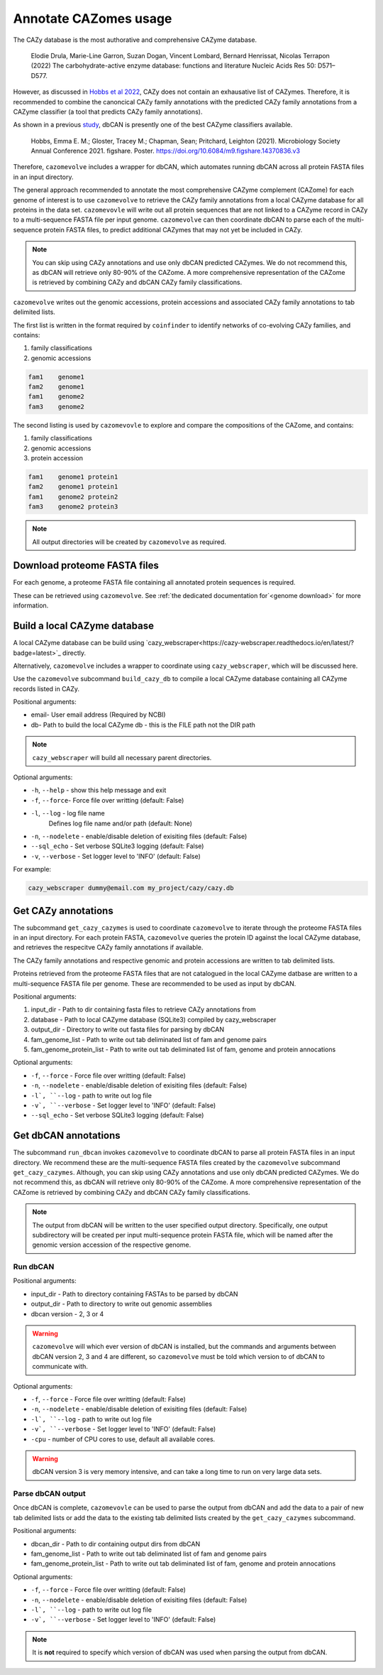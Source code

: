 ======================
Annotate CAZomes usage
======================

The CAZy database is the most authorative and comprehensive CAZyme database.

    Elodie Drula, Marie-Line Garron, Suzan Dogan, Vincent Lombard, Bernard Henrissat, Nicolas Terrapon (2022) The carbohydrate-active enzyme database: functions and literature Nucleic Acids Res 50: D571–D577.

However, as discussed in `Hobbs et al 2022 <https://www.biorxiv.org/content/10.1101/2022.12.02.518825v1.full>`_, CAZy does not contain an exhausative list of CAZymes. 
Therefore, it is recommended to combine the canoncical CAZy family annotations with the predicted CAZy 
family annotations from a CAZyme classifier (a tool that predicts CAZy family annotations).

As shown in a previous `study <https://doi.org/10.6084/m9.figshare.14370836.v3>`_, dbCAN is presently one of the best CAZyme classifiers available.

    Hobbs, Emma E. M.; Gloster, Tracey M.; Chapman, Sean; Pritchard, Leighton (2021). Microbiology Society Annual Conference 2021. figshare. Poster. https://doi.org/10.6084/m9.figshare.14370836.v3

Therefore, ``cazomevolve`` includes a wrapper for dbCAN, which automates running dbCAN across all protein FASTA 
files in an input directory.

The general approach recommended to annotate the most comprehensive CAZyme complement (CAZome) for each genome 
of interest is to use ``cazomevolve`` to retrieve the CAZy family annotations from a local CAZyme database 
for all proteins in the data set. ``cazomevovle`` will write out all protein sequences that are not 
linked to a CAZyme record in CAZy to a multi-sequence FASTA file per input genome. ``cazomevolve`` can 
then coordinate dbCAN to parse each of the multi-sequence protein FASTA files, to predict additional CAZymes 
that may not yet be included in CAZy.

.. note::

    You can skip using CAZy annotations and use 
    only dbCAN predicted CAZymes. We do not recommend this, as dbCAN will retrieve only 80-90% of the CAZome. A more 
    comprehensive representation of the CAZome is retrieved by combining CAZy and dbCAN CAZy family classifications.

``cazomevolve`` writes out the genomic accessions, protein accessions and associated CAZy family annotations 
to tab delimited lists.

The first list is written in the format required by ``coinfinder`` to identify networks of co-evolving CAZy 
families, and contains:

1. family classifications
2. genomic accessions

.. code-block:: bash

    fam1    genome1
    fam2    genome1
    fam1    genome2
    fam3    genome2


The second listing is used by ``cazomevovle`` to explore and compare the compositions 
of the CAZome, and contains:

1. family classifications
2. genomic accessions
3. protein accession

.. code-block:: bash

    fam1    genome1 protein1
    fam2    genome1 protein1
    fam1    genome2 protein2
    fam3    genome2 protein3

.. note::

    All output directories will be created by ``cazomevolve`` as required.

-----------------------------
Download proteome FASTA files
-----------------------------

For each genome, a proteome FASTA file containing all annotated protein sequences is required.

These can be retrieved using ``cazomevolve``. See :ref:`the dedicated documentation for`<genome download>` for more information.

-----------------------------
Build a local CAZyme database
-----------------------------

A local CAZyme database can be build using `cazy_webscraper<https://cazy-webscraper.readthedocs.io/en/latest/?badge=latest>`_ directly.

Alternatively, ``cazomevolve`` includes a wrapper to coordinate using ``cazy_webscraper``, which will 
be discussed here.

Use the ``cazomevolve`` subcommand ``build_cazy_db`` to compile a local CAZyme database containing all 
CAZyme records listed in CAZy.

Positional arguments:

* email- User email address (Required by NCBI)
* db- Path to build the local CAZyme db - this is the FILE path not the DIR path

.. note::
  ``cazy_webscraper`` will build all necessary parent directories.

Optional arguments:

* ``-h``, ``--help`` - show this help message and exit
* ``-f``, ``--force``- Force file over writting (default: False)
* ``-l``, ``--log`` - log file name
                        Defines log file name and/or path (default: None)
* ``-n``, ``--nodelete`` - enable/disable deletion of exisiting files (default: False)
* ``--sql_echo`` - Set verbose SQLite3 logging (default: False)
* ``-v``, ``--verbose`` - Set logger level to 'INFO' (default: False)

For example:

.. code-block:: bash

    cazy_webscraper dummy@email.com my_project/cazy/cazy.db

--------------------
Get CAZy annotations
--------------------

The subcommand ``get_cazy_cazymes`` is used to coordinate ``cazomevolve`` to iterate through 
the proteome FASTA files in an input directory. For each protein FASTA, ``cazomevolve`` queries the protein 
ID against the local CAZyme database, and retrieves the respecitve CAZy family annotations if available. 

The CAZy family annotations and respective genomic and protein accessions are written to tab delimited lists.

Proteins retrieved from the proteome FASTA files that are not catalogued in the local CAZyme datbase are 
written to a multi-sequence FASTA file per genome. These are recommended to be used as input by dbCAN.

Positional arguments:

1. input_dir - Path to dir containing fasta files to retrieve CAZy annotations from
2. database - Path to local CAZyme database (SQLite3) compiled by cazy_webscraper
3. output_dir - Directory to write out fasta files for parsing by dbCAN
4. fam_genome_list - Path to write out tab deliminated list of fam and genome pairs
5. fam_genome_protein_list - Path to write out tab deliminated list of fam, genome and protein annocations

Optional arguments:

* ``-f``, ``--force`` -  Force file over writting (default: False)
* ``-n``, ``--nodelete`` - enable/disable deletion of exisiting files (default: False)
* ``-l`, ``--log`` - path to write out log file
* ``-v`, ``--verbose`` - Set logger level to 'INFO' (default: False)
* ``--sql_echo`` -  Set verbose SQLite3 logging (default: False)

---------------------
Get dbCAN annotations
---------------------

The subcommand ``run_dbcan`` invokes ``cazomevolve`` to coordinate dbCAN to parse all protein 
FASTA files in an input directory. We recommend these are the multi-sequence FASTA files created by the 
``cazomevolve`` subcommand ``get_cazy_cazymes``. Although, you can skip using CAZy annotations and use 
only dbCAN predicted CAZymes. We do not recommend this, as dbCAN will retrieve only 80-90% of the CAZome. A more 
comprehensive representation of the CAZome is retrieved by combining CAZy and dbCAN CAZy family classifications.

.. note::

    The output from dbCAN will be written to the user specified output directory. Specifically, one 
    output subdirectory will be created per input multi-sequence protein FASTA file, which will be named 
    after the genomic version accession of the respective genome.

Run dbCAN
^^^^^^^^^

Positional arguments:

* input_dir - Path to directory containing FASTAs to be parsed by dbCAN
* output_dir - Path to directory to write out genomic assemblies
* dbcan version - 2, 3 or 4

.. warning::
  ``cazomevolve`` will which ever version of dbCAN is installed, but the commands and arguments 
  between dbCAN version 2, 3 and 4 are different, so ``cazomevolve`` must be told which version 
  to of dbCAN to communicate with.

Optional arguments:

* ``-f``, ``--force`` -  Force file over writting (default: False)
* ``-n``, ``--nodelete`` - enable/disable deletion of exisiting files (default: False)
* ``-l`, ``--log`` - path to write out log file
* ``-v`, ``--verbose`` - Set logger level to 'INFO' (default: False)
* ``-cpu`` - number of CPU cores to use, default all available cores.

.. warning::

    dbCAN version 3 is very memory intensive, and can take a long time to run on very large data sets.


Parse dbCAN output
^^^^^^^^^^^^^^^^^^

Once dbCAN is complete, ``cazomevovle`` can be used to parse the output from dbCAN and add the 
data to a pair of new tab delimited lists or add the data to the existing tab delimited lists created by the 
``get_cazy_cazymes`` subcommand.

Positional arguments:

* dbcan_dir - Path to dir containing output dirs from dbCAN
* fam_genome_list - Path to write out tab deliminated list of fam and genome pairs
* fam_genome_protein_list - Path to write out tab deliminated list of fam, genome and protein annocations

Optional arguments:

* ``-f``, ``--force`` -  Force file over writting (default: False)
* ``-n``, ``--nodelete`` - enable/disable deletion of exisiting files (default: False)
* ``-l`, ``--log`` - path to write out log file
* ``-v`, ``--verbose`` - Set logger level to 'INFO' (default: False)

.. note::

    It is **not** required to specify which version of dbCAN was used when parsing the output from dbCAN.
